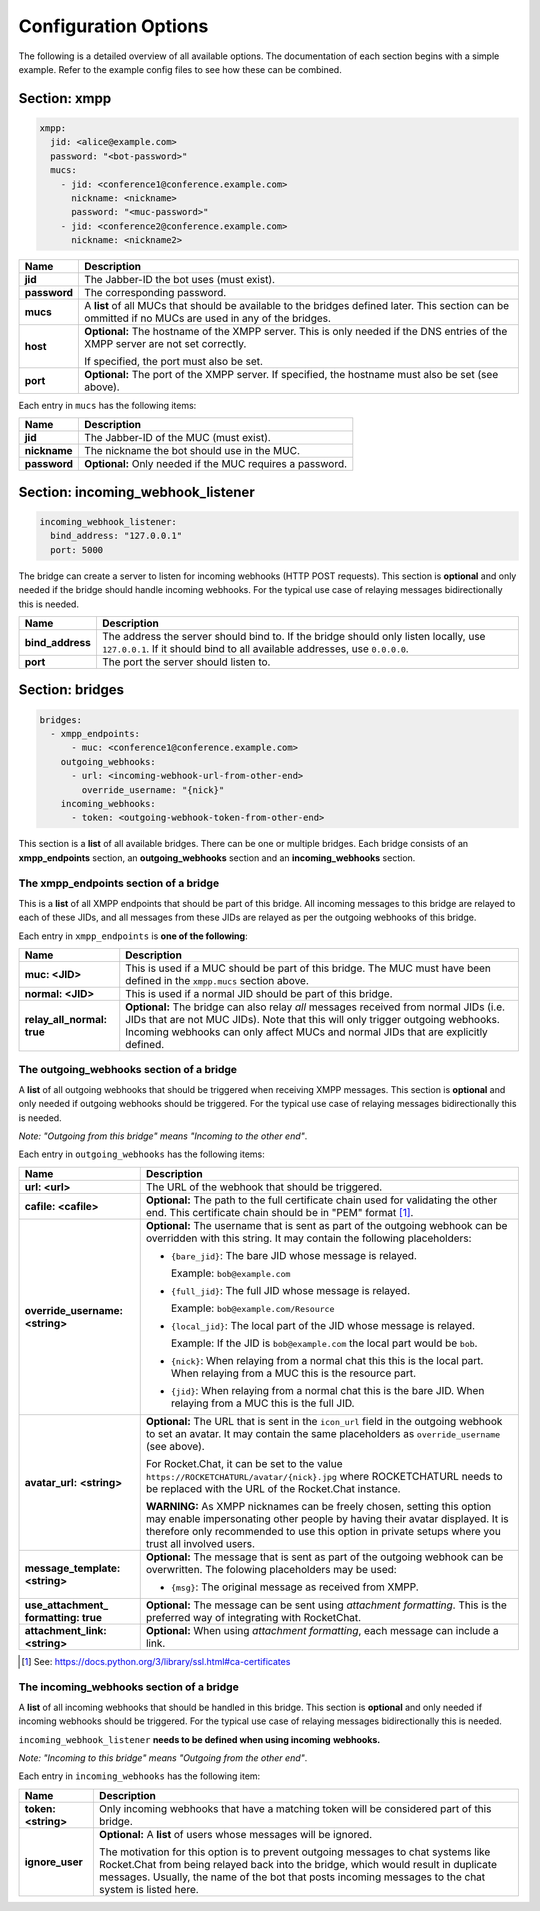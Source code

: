 *********************
Configuration Options
*********************

The following is a detailed overview of all available options. The documentation
of each section begins with a simple example. Refer to the example config files
to see how these can be combined.

=============
Section: xmpp
=============

.. code-block:: yaml

    xmpp:
      jid: <alice@example.com>
      password: "<bot-password>"
      mucs:
        - jid: <conference1@conference.example.com>
          nickname: <nickname>
          password: "<muc-password>"
        - jid: <conference2@conference.example.com>
          nickname: <nickname2>

+----------------------+--------------------------------------------------------+
| Name                 | Description                                            |
+======================+========================================================+
| **jid**              | The Jabber-ID the bot uses (must exist).               |
+----------------------+--------------------------------------------------------+
| **password**         | The corresponding password.                            |
+----------------------+--------------------------------------------------------+
| **mucs**             | A **list** of all MUCs that should be available to the |
|                      | bridges defined later. This section can be ommitted if |
|                      | no MUCs are used in any of the bridges.                |
+----------------------+--------------------------------------------------------+
| **host**             | **Optional:** The hostname of the XMPP server. This is |
|                      | only needed if the DNS entries of the XMPP server are  |
|                      | not set correctly.                                     |
|                      |                                                        |
|                      | If specified, the port must also be set.               |
+----------------------+--------------------------------------------------------+
| **port**             | **Optional:** The port of the XMPP server. If          |
|                      | specified, the hostname must also be set (see above).  |
+----------------------+--------------------------------------------------------+

Each entry in ``mucs`` has the following items:

+----------------------+--------------------------------------------------------+
| Name                 | Description                                            |
+======================+========================================================+
| **jid**              | The Jabber-ID of the MUC (must exist).                 |
+----------------------+--------------------------------------------------------+
| **nickname**         | The nickname the bot should use in the MUC.            |
+----------------------+--------------------------------------------------------+
| **password**         | **Optional:** Only needed if the MUC requires a        |
|                      | password.                                              |
+----------------------+--------------------------------------------------------+

==================================
Section: incoming_webhook_listener
==================================

.. code-block:: yaml

    incoming_webhook_listener:
      bind_address: "127.0.0.1"
      port: 5000

The bridge can create a server to listen for incoming webhooks (HTTP POST
requests). This section is **optional** and only needed if the bridge should
handle incoming webhooks. For the typical use case of relaying messages
bidirectionally this is needed.

+----------------------+--------------------------------------------------------+
| Name                 | Description                                            |
+======================+========================================================+
| **bind_address**     | The address the server should bind to. If the bridge   |
|                      | should only listen locally, use ``127.0.0.1``. If it   |
|                      | should bind to all available addresses, use            |
|                      | ``0.0.0.0``.                                           |
+----------------------+--------------------------------------------------------+
| **port**             | The port the server should listen to.                  |
+----------------------+--------------------------------------------------------+

================
Section: bridges
================

.. code-block:: yaml

    bridges:
      - xmpp_endpoints:
          - muc: <conference1@conference.example.com>
        outgoing_webhooks:
          - url: <incoming-webhook-url-from-other-end>
            override_username: "{nick}"
        incoming_webhooks:
          - token: <outgoing-webhook-token-from-other-end>

This section is a **list** of all available bridges. There can be one or
multiple bridges. Each bridge consists of an **xmpp_endpoints** section, an
**outgoing_webhooks** section and an **incoming_webhooks** section.

--------------------------------------
The xmpp_endpoints section of a bridge
--------------------------------------

This is a **list** of all XMPP endpoints that should be part of this bridge.
All incoming messages to this bridge are relayed to each of these JIDs, and all
messages from these JIDs are relayed as per the outgoing webhooks of this
bridge.

Each entry in ``xmpp_endpoints`` is **one of the following**:

+-----------------------+-------------------------------------------------------+
| Name                  | Description                                           |
+=======================+=======================================================+
| **muc: <JID>**        | This is used if a MUC should be part of this bridge.  |
|                       | The MUC must have been defined in the ``xmpp.mucs``   |
|                       | section above.                                        |
+-----------------------+-------------------------------------------------------+
| **normal: <JID>**     | This is used if a normal JID should be part of this   |
|                       | bridge.                                               |
+-----------------------+-------------------------------------------------------+
| **relay_all_normal:** | **Optional:** The bridge can also relay *all*         |
| **true**              | messages received from normal JIDs (i.e. JIDs that    |
|                       | are not MUC JIDs). Note that this will only trigger   |
|                       | outgoing webhooks. Incoming webhooks can only affect  |
|                       | MUCs and normal JIDs that are explicitly defined.     |
+-----------------------+-------------------------------------------------------+

-----------------------------------------
The outgoing_webhooks section of a bridge
-----------------------------------------

A **list** of all outgoing webhooks that should be triggered when receiving XMPP
messages. This section is **optional** and only needed if outgoing webhooks
should be triggered. For the typical use case of relaying messages
bidirectionally this is needed.


*Note: "Outgoing from this bridge" means "Incoming to the other end"*.

Each entry in ``outgoing_webhooks`` has the following items:

+------------------------+------------------------------------------------------+
| Name                   | Description                                          |
+========================+======================================================+
| **url: <url>**         | The URL of the webhook that should be triggered.     |
+------------------------+------------------------------------------------------+
| **cafile: <cafile>**   | **Optional:** The path to the full certificate chain |
|                        | used for validating the other end. This certificate  |
|                        | chain should be in "PEM" format [#]_.                |
+------------------------+------------------------------------------------------+
| **override_username:** | **Optional:** The username that is sent as part of   |
| **<string>**           | the outgoing webhook can be overridden with this     |
|                        | string. It may contain the following placeholders:   |
|                        |                                                      |
|                        | - ``{bare_jid}``: The bare JID whose message is      |
|                        |   relayed.                                           |
|                        |                                                      |
|                        |   Example: ``bob@example.com``                       |
|                        |                                                      |
|                        | - ``{full_jid}``: The full JID whose message is      |
|                        |   relayed.                                           |
|                        |                                                      |
|                        |   Example: ``bob@example.com/Resource``              |
|                        |                                                      |
|                        | - ``{local_jid}``: The local part of the JID whose   |
|                        |   message is relayed.                                |
|                        |                                                      |
|                        |   Example: If the JID is ``bob@example.com`` the     |
|                        |   local part would be ``bob``.                       |
|                        |                                                      |
|                        | - ``{nick}``: When relaying from a normal chat this  |
|                        |   this is the local part. When relaying from a MUC   |
|                        |   this is the resource part.                         |
|                        |                                                      |
|                        | - ``{jid}``: When relaying from a normal chat this   |
|                        |   is the bare JID. When relaying from a MUC this is  |
|                        |   the full JID.                                      |
+------------------------+------------------------------------------------------+
| **avatar_url:**        | **Optional:** The URL that is sent in the            |
| **<string>**           | ``icon_url`` field in the outgoing webhook to set an |
|                        | avatar. It may contain the same placeholders as      |
|                        | ``override_username`` (see above).                   |
|                        |                                                      |
|                        | For Rocket.Chat, it can be set to the value          |
|                        | ``https://ROCKETCHATURL/avatar/{nick}.jpg`` where    |
|                        | ROCKETCHATURL needs to be replaced with the URL of   |
|                        | the Rocket.Chat instance.                            |
|                        |                                                      |
|                        | **WARNING:** As XMPP nicknames can be freely chosen, |
|                        | setting this option may enable impersonating other   |
|                        | people by having their avatar displayed. It is       |
|                        | therefore only recommended to use this option in     |
|                        | private setups where you trust all involved users.   |
+------------------------+------------------------------------------------------+
| **message_template:**  | **Optional:** The message that is sent as part of    |
| **<string>**           | the outgoing webhook can be overwritten. The         |
|                        | folowing placeholders may be used:                   |
|                        |                                                      |
|                        | - ``{msg}``: The original message as received from   |
|                        |   XMPP.                                              |
+------------------------+------------------------------------------------------+
| **use_attachment_**    | **Optional:** The message can be sent using          |
| **formatting: true**   | *attachment formatting*. This is the preferred way   |
|                        | of integrating with RocketChat.                      |
+------------------------+------------------------------------------------------+
| **attachment_link:**   | **Optional:** When using *attachment formatting*,    |
| **<string>**           | each message can include a link.                     |
+------------------------+------------------------------------------------------+

.. [#] See: https://docs.python.org/3/library/ssl.html#ca-certificates

-----------------------------------------
The incoming_webhooks section of a bridge
-----------------------------------------

A **list** of all incoming webhooks that should be handled in this bridge. This
section is **optional** and only needed if incoming webhooks should be
triggered. For the typical use case of relaying messages bidirectionally this
is needed.

``incoming_webhook_listener`` **needs to be defined when using incoming**
**webhooks.**

*Note: "Incoming to this bridge" means "Outgoing from the other end"*.

Each entry in ``incoming_webhooks`` has the following item:

+----------------------+--------------------------------------------------------+
| Name                 | Description                                            |
+======================+========================================================+
| **token: <string>**  | Only incoming webhooks that have a matching token will |
|                      | be considered part of this bridge.                     |
+----------------------+--------------------------------------------------------+
| **ignore_user**      | **Optional:** A **list** of users whose messages will  |
|                      | be ignored.                                            |
|                      |                                                        |
|                      | The motivation for this option is to prevent outgoing  |
|                      | messages to chat systems like Rocket.Chat from being   |
|                      | relayed back into the bridge, which would result in    |
|                      | duplicate messages. Usually, the name of the bot that  |
|                      | posts incoming messages to the chat system is listed   |
|                      | here.                                                  |
+----------------------+--------------------------------------------------------+
